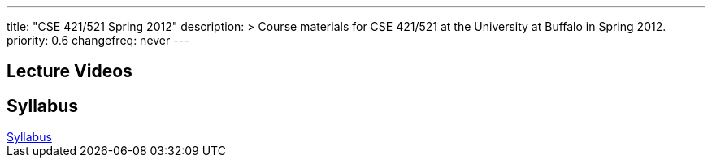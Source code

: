 ---
title: "CSE 421/521 Spring 2012"
description: >
  Course materials for CSE 421/521 at the University at Buffalo in Spring 2012.
priority: 0.6
changefreq: never
---

== Lecture Videos

++++
<div class="embed-responsive embed-responsive-16by9">
<div class="lazy-iframe" data-src="https://www.youtube.com/embed/videoseries?list=PLE6LEE8y2Jp8tllE40n3tHfWXqxFeyFuY&amp;showinfo=1"></div>
</div>
++++

== Syllabus

++++
<div class="embed-responsive embed-responsive-4by3">
	<object data="/courses/buffalo/CSE421_Spring2012.pdf" type='application/pdf'>
		<a href="/courses/buffalo/CSE421_Spring2012.pdf">Syllabus</a>
	</object>
</div>
